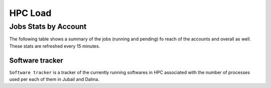 HPC Load
==========

Jobs Stats by Account
---------------------

The following table shows a summary of the jobs (running and pending) fo reach of the accounts
and overall as well. These stats are refreshed every 15 minutes.

.. raw:: html
    
    <iframe src="https://nyuad-crc.github.io/hpc-load/jobs.html" style="display:block; border:none; height:70vh; width:100%;"></iframe>







Software tracker
^^^^^^^^^^^^^^^^
``Software tracker`` is a tracker of the currently running softwares in HPC associated with the number of processes used per each of them in Jubail and Dalma.

.. raw:: html
    
    <iframe height=500px width=100% src="https://nyuad-crc.github.io/hpc-load/accumulated_chart.html" style="display:block; border:none;"></iframe>

